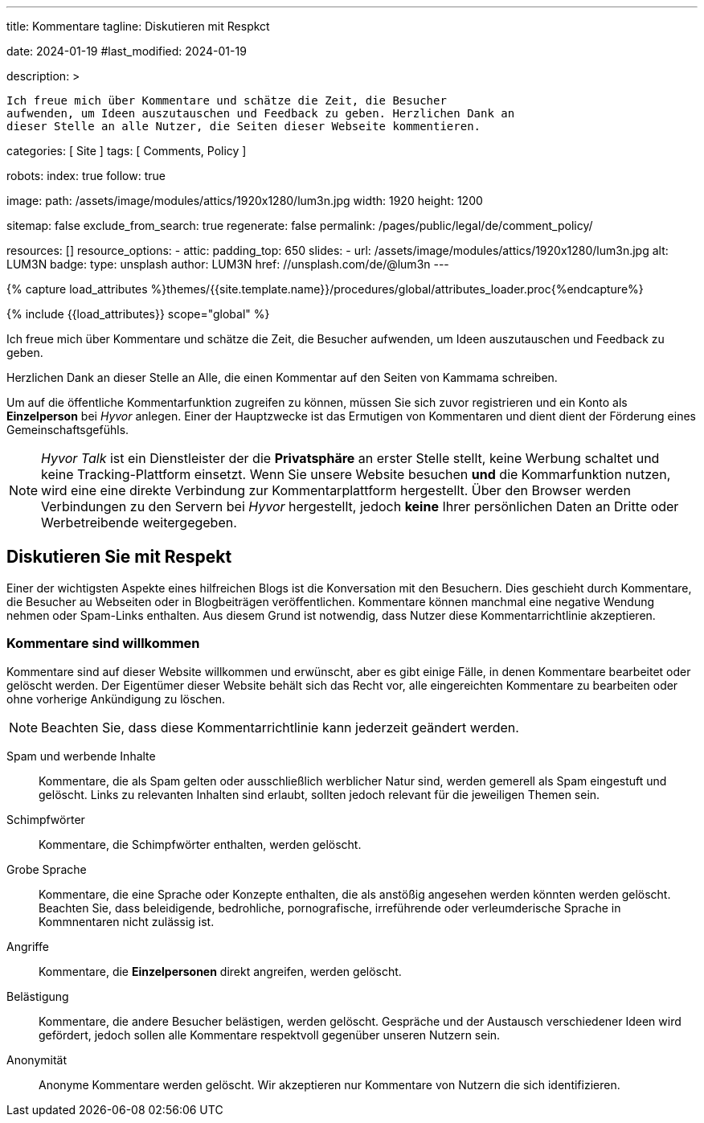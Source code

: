 ---
title:                                  Kommentare
tagline:                                Diskutieren mit Respkct

date:                                   2024-01-19
#last_modified:                         2024-01-19

description: >

                                        Ich freue mich über Kommentare und schätze die Zeit, die Besucher
                                        aufwenden, um Ideen auszutauschen und Feedback zu geben. Herzlichen Dank an
                                        dieser Stelle an alle Nutzer, die Seiten dieser Webseite kommentieren.

categories:                             [ Site ]
tags:                                   [ Comments, Policy ]

robots:
  index:                                true
  follow:                               true

image:
  path:                                 /assets/image/modules/attics/1920x1280/lum3n.jpg
  width:                                1920
  height:                               1200

sitemap:                                false
exclude_from_search:                    true
regenerate:                             false
permalink:                              /pages/public/legal/de/comment_policy/

resources:                              []
resource_options:
  - attic:
      padding_top:                      650
      slides:
        - url:                          /assets/image/modules/attics/1920x1280/lum3n.jpg
          alt:                          LUM3N
          badge:
            type:                       unsplash
            author:                     LUM3N
            href:                       //unsplash.com/de/@lum3n
---

// Page Initializer
// =============================================================================
// Enable the Liquid Preprocessor
:page-liquid:


// Set (local) page attributes here
// -----------------------------------------------------------------------------
// :page--attr:                         <attr-value>
:site-name:                             Kammama
:disqus:                                false
:hyvor:                                 true

//  Load Liquid procedures
// -----------------------------------------------------------------------------
{% capture load_attributes %}themes/{{site.template.name}}/procedures/global/attributes_loader.proc{%endcapture%}

// Load page attributes
// -----------------------------------------------------------------------------
{% include {{load_attributes}} scope="global" %}


// Page content
// ~~~~~~~~~~~~~~~~~~~~~~~~~~~~~~~~~~~~~~~~~~~~~~~~~~~~~~~~~~~~~~~~~~~~~~~~~~~~~

// Include sub-documents (if any)
// -----------------------------------------------------------------------------
[role="dropcap"]
Ich freue mich über Kommentare und schätze die Zeit, die Besucher
aufwenden, um Ideen auszutauschen und Feedback zu geben.

Herzlichen Dank an dieser Stelle an Alle, die einen Kommentar auf den Seiten
von {site-name} schreiben.


ifeval::[{hyvor} == true]
Um auf die öffentliche Kommentarfunktion zugreifen zu können, müssen Sie sich
zuvor registrieren und ein Konto als *Einzelperson* bei _Hyvor_ anlegen. Einer
der Hauptzwecke ist das Ermutigen von Kommentaren und dient dient der Förderung
eines Gemeinschaftsgefühls.

[role="mt-4"]
[NOTE]
====
_Hyvor Talk_ ist ein Dienstleister der die *Privatsphäre* an erster Stelle
stellt, keine Werbung schaltet und keine Tracking-Plattform einsetzt.
Wenn Sie unsere Website besuchen *und* die Kommarfunktion nutzen, wird eine
eine direkte Verbindung zur Kommentarplattform hergestellt. Über den
Browser werden Verbindungen zu den Servern bei _Hyvor_ hergestellt, jedoch
*keine* Ihrer persönlichen Daten an Dritte oder Werbetreibende weitergegeben.
====
endif::[]

ifeval::[{disqus} == true]
Um auf die öffentliche Kommentarfunktion von _Disqus_ zugreifen zu können,
müssen Sie sich zuvor registrieren und ein Konto als *Einzelperson* bei
_Disqus_ einrichten. Einer der Hauptzwecke ist das Ermutigen von Kommentaren
und dient der Förderung eines Gemeinschaftsgefühls.

[role="mt-4"]
[NOTE]
====
_Disqus_ (/dɪsˈkʌs/) is a *commercial* blog comment hosting service
for websites and online communities that use a networked platform. When you
visit our website, the commenting platform will establish a direct connection
between your browser and the server at Disqus. The _Disqus_ platform includes
various features, such as social integration and social networking to support
your personal networks.
====
endif::[]


[role="mt-5"]
== Diskutieren Sie mit Respekt

Einer der wichtigsten Aspekte eines hilfreichen Blogs ist die Konversation mit
den Besuchern. Dies geschieht durch Kommentare, die Besucher au Webseiten oder
in Blogbeiträgen veröffentlichen. Kommentare können manchmal eine negative
Wendung nehmen oder Spam-Links enthalten. Aus diesem Grund ist notwendig, dass
Nutzer diese Kommentarrichtlinie akzeptieren.

[role="mt-4"]
=== Kommentare sind willkommen

Kommentare sind auf dieser Website willkommen und erwünscht, aber es gibt
einige Fälle, in denen Kommentare bearbeitet oder gelöscht werden. Der
Eigentümer dieser Website behält sich das Recht vor, alle eingereichten
Kommentare zu bearbeiten oder ohne vorherige Ankündigung zu löschen.

[role="mt-4"]
[NOTE]
====
Beachten Sie, dass diese Kommentarrichtlinie kann jederzeit geändert werden.
====

[role="mt-5 mb-7"]
Spam und werbende Inhalte::
Kommentare, die als Spam gelten oder ausschließlich werblicher Natur sind,
werden gemerell als Spam eingestuft und gelöscht. Links zu relevanten Inhalten
sind erlaubt, sollten jedoch relevant für die jeweiligen Themen sein.

Schimpfwörter::
Kommentare, die Schimpfwörter enthalten, werden gelöscht.

Grobe Sprache::
Kommentare, die eine Sprache oder Konzepte enthalten, die als anstößig
angesehen werden könnten werden gelöscht. Beachten Sie, dass beleidigende,
bedrohliche, pornografische, irreführende oder verleumderische Sprache in
Kommnentaren nicht zulässig ist.

Angriffe::
Kommentare, die *Einzelpersonen* direkt angreifen, werden gelöscht.

Belästigung::
Kommentare, die andere Besucher belästigen, werden gelöscht. Gespräche und
der Austausch verschiedener Ideen wird gefördert, jedoch sollen alle Kommentare
respektvoll gegenüber unseren Nutzern sein.

Anonymität::
Anonyme Kommentare werden gelöscht. Wir akzeptieren nur Kommentare von Nutzern
die sich identifizieren.
